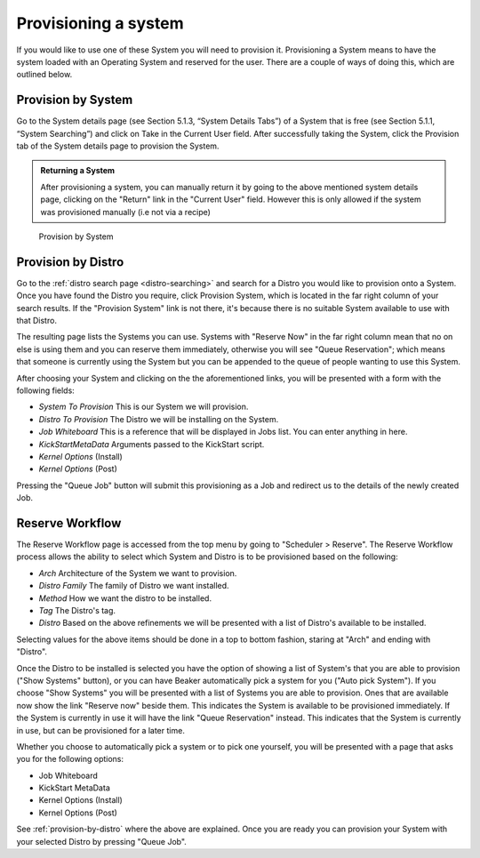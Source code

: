 .. _provisioning-a-system:

Provisioning a system
---------------------

If you would like to use one of these System you will need to provision
it. Provisioning a System means to have the system loaded with an
Operating System and reserved for the user. There are a couple of ways
of doing this, which are outlined below.

Provision by System
~~~~~~~~~~~~~~~~~~~

Go to the System details page (see Section 5.1.3, “System Details Tabs”)
of a System that is free (see Section 5.1.1, “System Searching”) and
click on Take in the Current User field. After successfully taking the
System, click the Provision tab of the System details page to provision
the System.

.. admonition:: Returning a System

   After provisioning a system, you can manually return it by going to the 
   above mentioned system details page, clicking on the "Return" link in the 
   "Current User" field. However this is only allowed if the system was 
   provisioned manually (i.e not via a recipe)

.. figure:: system_provision_by_system.png
   :width: 100%
   :alt: [screenshot of provisioning a system]

   Provision by System

.. _provision-by-distro:

Provision by Distro
~~~~~~~~~~~~~~~~~~~

Go to the :ref:`distro search page <distro-searching>` and search for a
Distro you would like to provision onto a System. Once you have found
the Distro you require, click Provision System, which is located in the
far right column of your search results. If the "Provision System" link
is not there, it's because there is no suitable System available to use
with that Distro.

The resulting page lists the Systems you can use. Systems with "Reserve
Now" in the far right column mean that no on else is using them and you
can reserve them immediately, otherwise you will see "Queue
Reservation"; which means that someone is currently using the System but
you can be appended to the queue of people wanting to use this System.

After choosing your System and clicking on the the aforementioned links,
you will be presented with a form with the following fields:

-  *System To Provision* This is our System we will provision.

-  *Distro To Provision* The Distro we will be installing on the System.

-  *Job Whiteboard* This is a reference that will be displayed in Jobs
   list. You can enter anything in here.

-  *KickStartMetaData* Arguments passed to the KickStart script.

-  *Kernel Options* (Install)

-  *Kernel Options* (Post)

Pressing the "Queue Job" button will submit this provisioning as a Job
and redirect us to the details of the newly created Job.

Reserve Workflow
~~~~~~~~~~~~~~~~

The Reserve Workflow page is accessed from the top menu by going to
"Scheduler > Reserve". The Reserve Workflow process allows the ability
to select which System and Distro is to be provisioned based on the
following:

-  *Arch* Architecture of the System we want to provision.

-  *Distro Family* The family of Distro we want installed.

-  *Method* How we want the distro to be installed.

-  *Tag* The Distro's tag.

-  *Distro* Based on the above refinements we will be presented with a
   list of Distro's available to be installed.

Selecting values for the above items should be done in a top to bottom
fashion, staring at "Arch" and ending with "Distro".

Once the Distro to be installed is selected you have the option of
showing a list of System's that you are able to provision ("Show
Systems" button), or you can have Beaker automatically pick a system for
you ("Auto pick System"). If you choose "Show Systems" you will be
presented with a list of Systems you are able to provision. Ones that
are available now show the link "Reserve now" beside them. This
indicates the System is available to be provisioned immediately. If the
System is currently in use it will have the link "Queue Reservation"
instead. This indicates that the System is currently in use, but can be
provisioned for a later time.

Whether you choose to automatically pick a system or to pick one
yourself, you will be presented with a page that asks you for the
following options:

-  Job Whiteboard

-  KickStart MetaData

-  Kernel Options (Install)

-  Kernel Options (Post)

See :ref:`provision-by-distro` where the above are explained. Once you are 
ready you can provision your System with your selected Distro by pressing 
"Queue Job".
